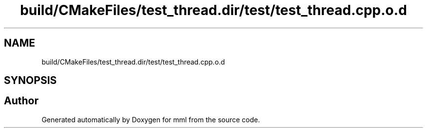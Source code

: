 .TH "build/CMakeFiles/test_thread.dir/test/test_thread.cpp.o.d" 3 "Tue Aug 13 2024" "mml" \" -*- nroff -*-
.ad l
.nh
.SH NAME
build/CMakeFiles/test_thread.dir/test/test_thread.cpp.o.d
.SH SYNOPSIS
.br
.PP
.SH "Author"
.PP 
Generated automatically by Doxygen for mml from the source code\&.
